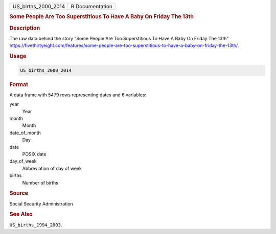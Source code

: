 .. container::

   .. container::

      =================== ===============
      US_births_2000_2014 R Documentation
      =================== ===============

      .. rubric:: Some People Are Too Superstitious To Have A Baby On
         Friday The 13th
         :name: some-people-are-too-superstitious-to-have-a-baby-on-friday-the-13th

      .. rubric:: Description
         :name: description

      The raw data behind the story "Some People Are Too Superstitious
      To Have A Baby On Friday The 13th"
      https://fivethirtyeight.com/features/some-people-are-too-superstitious-to-have-a-baby-on-friday-the-13th/.

      .. rubric:: Usage
         :name: usage

      .. code:: R

         US_births_2000_2014

      .. rubric:: Format
         :name: format

      A data frame with 5479 rows representing dates and 6 variables:

      year
         Year

      month
         Month

      date_of_month
         Day

      date
         POSIX date

      day_of_week
         Abbreviation of day of week

      births
         Number of births

      .. rubric:: Source
         :name: source

      Social Security Administration

      .. rubric:: See Also
         :name: see-also

      ``US_births_1994_2003``.
